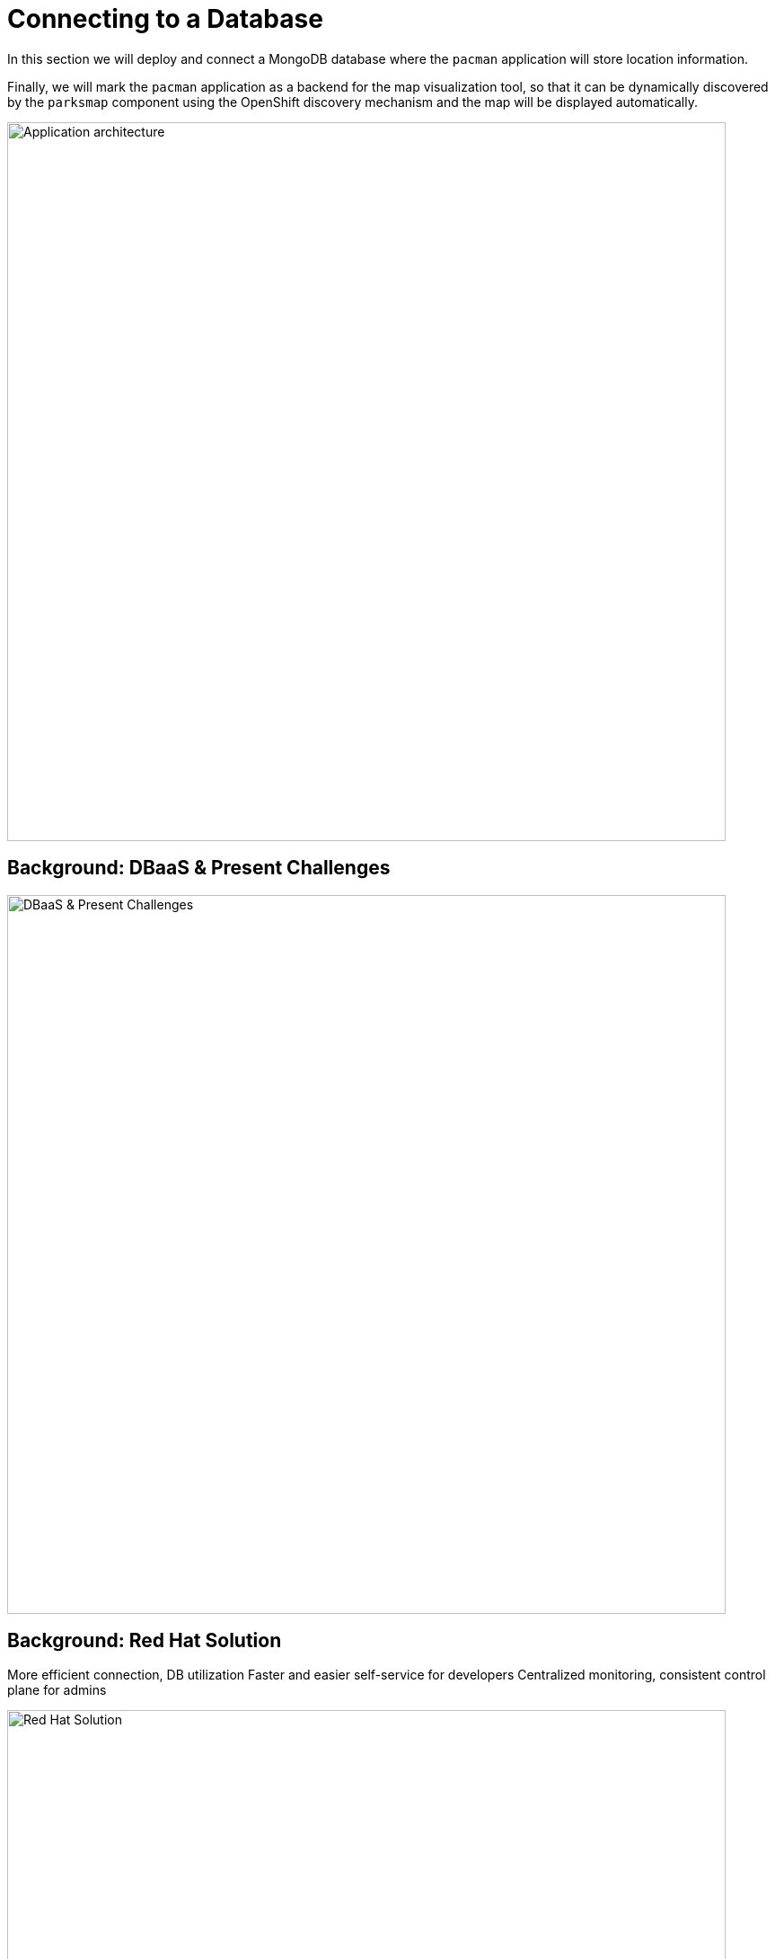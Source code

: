 = Connecting to a Database
:navtitle: Connecting to a Database

In this section we will deploy and connect a MongoDB database where the
`pacman` application will store location information.

Finally, we will mark the `pacman` application as a backend for the map
visualization tool, so that it can be dynamically discovered by the `parksmap`
component using the OpenShift discovery mechanism and the map will be displayed
automatically.

image::roadshow-app-architecture-nationalparks-2.png[Application architecture,800,align="center"]

[#challenges_dbaas]
== Background: DBaaS & Present Challenges

image::challenge.png[DBaaS & Present Challenges,800,align="center"]


[#sol_rh_dbaas]
== Background: Red Hat Solution

More efficient connection, DB utilization
Faster and easier self-service for developers
Centralized monitoring, consistent control plane for admins

image::solution.png[Red Hat Solution,800,align="center"]

[#bg_sb_lib]
== Background: Service binding libraries
The Kubernetes service binding feature was introduced to bring consistency to the way secrets are shared for connecting applications to external services, such as REST APIs, databases, and many other services.
OpenShift Database Access leverages the service binding feature to bring a low-touch administrative experience to provisioning, and managing access to external database services.
The service binding feature enables developers to connect their applications to database services with a consistent, and predictable experience.
Specifically, a service binding creates a volume on the application pod, and organizes the information to make a connection to the database in a directory structure.
The volume mount point is exposed as an environment variable.
Developer frameworks, such as Quarkus, are service binding aware, and can automatically connect to a database using this exposed workload information without needing to embed database connection information in the application source code.

Here are some application examples on how to use a service binding library:

* link:https://github.com/RHEcosystemAppEng/mongo-quickstart[Mongo Quarkus application]
* link:https://github.com/RHEcosystemAppEng/postgresql-orm-quickstart[Crunchy Postgres Quarkus application]
* link:https://github.com/myeung18/postgresql-orm-demo-app[CockroachDB Postgres Quarkus application]
* link:https://github.com/myeung18/cockroachdb-go-quickstart[CockroachDB Postgres Go application]
* link:https://github.com/RHODA-lab/rhoda-qa-python/blob/main/run-test.py[Crunchy Postgres Python test program]
* link:https://github.com/RHODA-lab/rhoda-qa-python/blob/main/test-cockroachdb.py[CockroachDB Postgres Python test program]

[role="_additional-resources"]
.Additional resources

* See the link:https://github.com/servicebinding/spec#workload-projection[Kubernetes GitHub project] for more details on service bindings.

[#prereq_rhoda]
== Prerequisites: Things to Do before configuring MongoDB Atlas

* A Red Hat user account to access the link:https://console.redhat.com/[Red Hat Hybrid Cloud Console].
* An instance of OpenShift Container Platform (OCP) 4.9 or higher running on Red Hat OpenShift Dedicated (OSD), or Red Hat OpenShift Service on AWS (ROSA).
** When using OSD or ROSA, an Amazon Web Services (AWS) account and credentials are required.
* Access to the OpenShift Cluster Manager (OCM) console.
* A service account with either the link:https://www.mongodb.com/atlas/database[MongoDB Atlas], or link:https://www.crunchydata.com[Crunchy Data Bridge], or link:https://www.cockroachlabs.com[CockroachDB] cloud database provider.
* An existing database instance running on one of these cloud database providers: MongoDB Atlas, Crunchy Data Bridge, or CockroachDB.

In order to run the lab in your cluster, you need to meet the requirements discussed below.

[cols="2*^,2*.",options="header,+attributes"]
|===
|**Component**|**Version**

| https://www.openshift.com/try[OpenShift]
| `{openshift-version}`
|===

In the following modules you will find out other prerequisites when needed.


[#deploy_mongodb]
== Exercise: Deploy MongoDB




















[#access_mongodb]
== Exercise : Accessing the database access menu for configuring and monitoring

You can access the Red Hat OpenShift Database Access page from the OpenShift console navigation menu to select the correct project namespace for importing a cloud-database provider account.

[IMPORTANT]
====
If using MongoDB Atlas as a cloud-database provider, then you must add the IP address of the application pod to MongoDB Atlas' **IP Access List**.
If the IP address is not in the **IP Access List**, then a `504 gateway timeout error` occurs.
Visit the MongoDB Atlas link:https://docs.atlas.mongodb.com/security/ip-access-list/[website] for more details on adding an IP address to your database project.
====

.Prerequisites

* A service account with either the link:https://www.mongodb.com/atlas/database[MongoDB Atlas], or link:https://www.crunchydata.com[Crunchy Data Bridge], or link:https://www.cockroachlabs.com[CockroachDB] cloud database provider.

.Procedure

. Log into the OpenShift console.

. To select the correct project namespace follow these sub-steps.
+
image::rhoda_admin_entry_point_single_page_all_steps.png[Single page screenshot of the administrator's entry point]

.. Select the **Administrator** perspective image:1st_Callout_Bullet.png[First callout].

.. Expand the **Data Services** navigation menu, and click **Database Access** image:2nd_Callout_Bullet.png[Second callout].
+
NOTE: You might need to scroll down the navigation menu.

.. Click the **Project** dropdown menu and then enable the **Show default projects** switch image:3rd_Callout_Bullet.png[Third callout].

.. Type **dbaas** in the search field.

.. Select **redhat-dbaas-operator** or **openshift-dbaas-operator** project namespace image:4th_Callout_Bullet.png[Fourth callout].
+
From the database inventory page you can monitor the database environment, import cloud-hosted database provider accounts, or create new database instances.
+
image::rhoda_admin_entry_point_inventory_page.png[Database inventory landing page]

////
[role="_additional-resources"]
.Additional Resources

* See link:{rhoda-prod-doc-url}#finding-your-cloud-database-provider-account-credentials[_Appendix A_] in the _Red Hat OpenShift Database Access Quick Start Guide_ for help in finding your provider account information.
* The MongoDB Atlas link:https://www.mongodb.com/cloud/atlas[home page].
* The Crunchy Data Bridge link:https://www.crunchydata.com[home page].
* The CockroachDB link:https://www.cockroachlabs.com[home page].
////

















[#find_mongodb_creds]
== Exercise: Find your MongoDB Atlas account credentials

You need the Organization ID, the Organization Public Key, and the Organization Private Key to create a provider account resource for MongoDB Atlas.

[IMPORTANT]
====
If using MongoDB Atlas as a cloud-database provider, then you must add the IP address of the application pod to MongoDB Atlas' IP Access List.
If the IP address is not in the IP Access List, then a 504 gateway timeout error occurs.
Visit the MongoDB Atlas link:https://docs.atlas.mongodb.com/security/ip-access-list/[website] for more details on adding an IP address to your database project.
====

.Procedure

. From the MongoDB Atlas link:https://www.mongodb.com/[home page], **Sign In** to your account.

. From your account home page:
+
image::mongodb_first_single_screen_all_step.png[Single screenshot for finding your Organization ID value]

.. Select **Organization** from the dropdown menu image:1st_Callout_Bullet.png[First callout].

.. Click **Settings** from the Organization navigation menu image:2nd_Callout_Bullet.png[Second callout].

.. Copy the Organization ID value image:3rd_Callout_Bullet.png[Third callout].
+
NOTE: In some cases your organization ID may be hidden by default.

. Next, from the account home page:
+
image::mongodb_second_single_screen_all_step.png[Single screenshot for finding your API keys]

.. Click **Access Manager** from the **Organization** navigation menu image:1st_Callout_Bullet.png[First callout].

.. Click **API Keys** image:2nd_Callout_Bullet.png[Second callout].

.. If you have existing API keys, you can find them listed here.
Copy the API public and private keys for the import provider account fields.
Also, verify that your API keys have the **Organization Owner** and **Organization Member** permissions image:3rd_Callout_Bullet.png[Third callout] image:4th_Callout_Bullet.png[Fourth callout].

. If you need new API keys, click **Create API Key**, and proceed to the next step.
+
//image::rhoda_mongodb_create_api_key_button.png[Create API Key button]

. On the **Create API Key** page, enter a **Description**, and under the **Organization Permissions** dropdown box select the **Organization Owner** and **Organization Member** permissions.
Click **Next**.
+
//image::rhoda_mongodb_create_api_dialog_permissions.png[Create API Key permissions]

. Copy the API public and private keys for the import provider account fields.

[#dev_add_db]
== Exercise: Accessing the developer workspace and adding a database instance

You can access the developer workspace in the OpenShift console to manage connectivity between database instances and applications.

.Prerequisites

* xref:installing-the-red-hat-openshift-database-access-add-on_{context}[Installation] of the OpenShift Database Access add-on.
* xref:accessing-the-database-access-menu-for-configuring-and-monitoring_{context}[Import] at least one cloud-database provider account.

.Procedure

. Log into the OpenShift console.

. Access the developer workspace, and select or create your project, then select a cloud-hosted database provider to add to your project:
+
image::rhoda_dev_entry_point_single_page_all_steps.png[Single page screenshot of the developer's entry point]

.. Select the **Developer** perspective image:1st_Callout_Bullet.png[First callout].

.. Click **+Add** image:2nd_Callout_Bullet.png[Second callout].

.. Click the **Project** dropdown menu image:3rd_Callout_Bullet.png[Third callout].

.. Create a new project or search for your application’s project image:4th_Callout_Bullet.png[Fourth callout].

.. Select the **Cloud-Hosted Databases** tile to connect to a cloud-database provider image:5th_Callout_Bullet.png[Fifth callout].

. Select your cloud-hosted database provider tile.

. Click **Add to Topology**.

. Select a previously configured **Provider Account** for this database instance from the dropdown menu.

. Select the database instance ID you want to use, and then click **Add to Topology**.

. Click **Continue**.
Upon a successful connection, you are taken to the xref:connecting-an-application-to-a-database-instance-using-the-topology-view_{context}[**Topology**] page.


[#explore_rhoda_magic]
== Exercise: Navigate through Data Services Console





















[#play_pacman]
== Exercise: Play Pacman and save your high scores

Pacman URL : https://pacman-git-managed-pacman.apps.rhodalab.yoir.p1.openshiftapps.com/

image::pacman.png[Pacman Game,800,align="center"]
